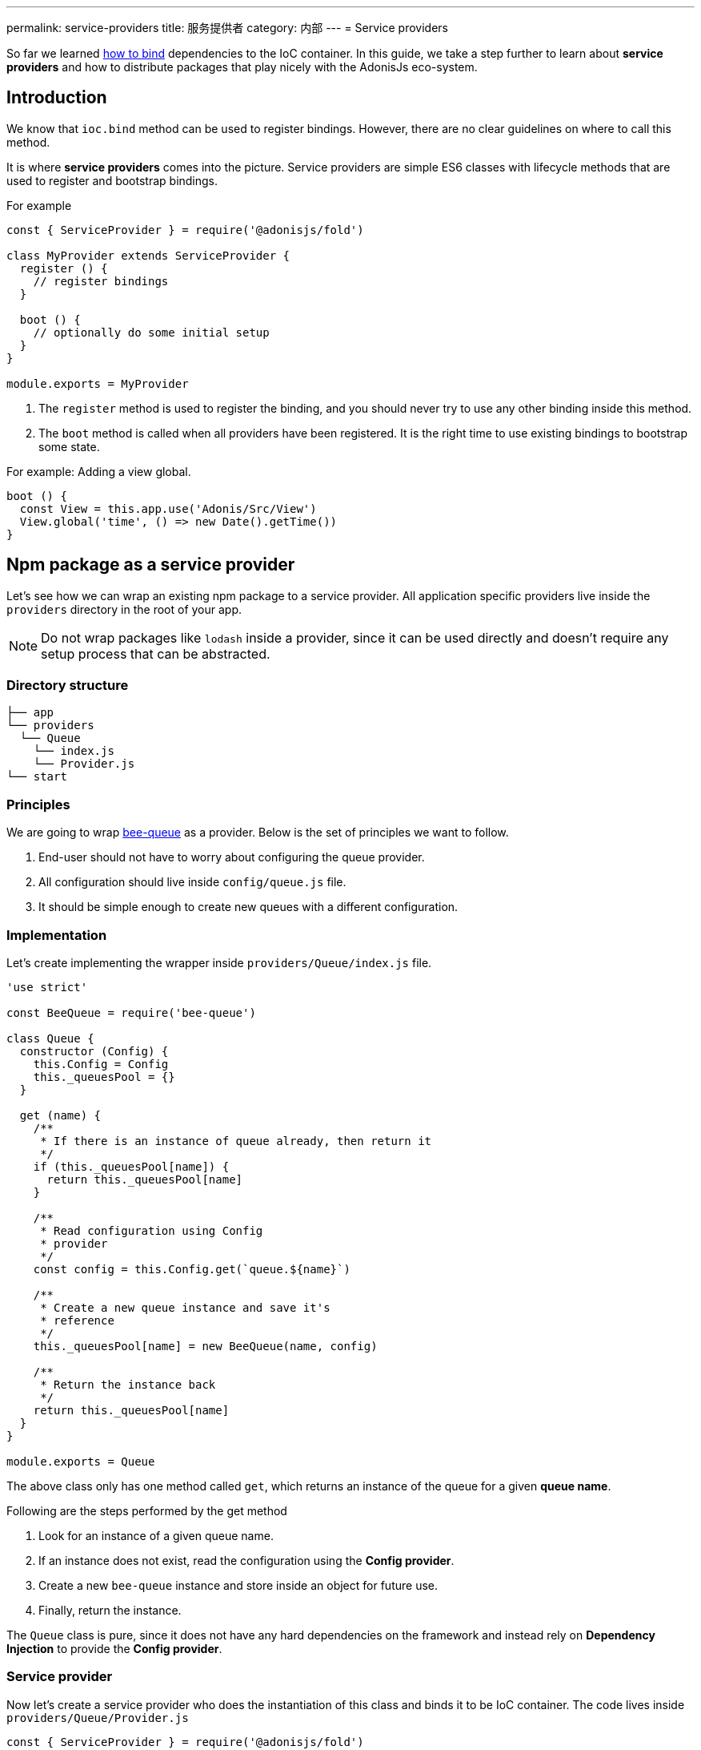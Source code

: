 ---
permalink: service-providers
title: 服务提供者
category: 内部
---
= Service providers

toc::[]

So far we learned link:ioc-container#_binding_dependencies[how to bind] dependencies to the IoC container. In this guide, we take a step further to learn about *service providers* and how to distribute packages that play nicely with the AdonisJs eco-system.

== Introduction
We know that `ioc.bind` method can be used to register bindings. However, there are no clear guidelines on where to call this method.

It is where *service providers* comes into the picture. Service providers are simple ES6 classes with lifecycle methods that are used to register and bootstrap bindings.

For example

[source, js]
----
const { ServiceProvider } = require('@adonisjs/fold')

class MyProvider extends ServiceProvider {
  register () {
    // register bindings
  }

  boot () {
    // optionally do some initial setup
  }
}

module.exports = MyProvider
----

1. The `register` method is used to register the binding, and you should never try to use any other binding inside this method.
2. The `boot` method is called when all providers have been registered. It is the right time to use existing bindings to bootstrap some state. +

For example: Adding a view global. +
[source, js]
----
boot () {
  const View = this.app.use('Adonis/Src/View')
  View.global('time', () => new Date().getTime())
}
----

== Npm package as a service provider
Let's see how we can wrap an existing npm package to a service provider. All application specific providers live inside the `providers` directory in the root of your app.

NOTE: Do not wrap packages like `lodash` inside a provider, since it can be used directly and doesn't require any setup process that can be abstracted.

=== Directory structure
[source, bash]
----
├── app
└── providers
  └── Queue
    └── index.js
    └── Provider.js
└── start
----

=== Principles
We are going to wrap link:https://github.com/bee-queue/bee-queue[bee-queue, window="_blank"] as a provider. Below is the set of principles we want to follow.

1. End-user should not have to worry about configuring the queue provider.
2. All configuration should live inside `config/queue.js` file.
3. It should be simple enough to create new queues with a different configuration.

=== Implementation
Let's create implementing the wrapper inside `providers/Queue/index.js` file.

[source, js]
----
'use strict'

const BeeQueue = require('bee-queue')

class Queue {
  constructor (Config) {
    this.Config = Config
    this._queuesPool = {}
  }

  get (name) {
    /**
     * If there is an instance of queue already, then return it
     */
    if (this._queuesPool[name]) {
      return this._queuesPool[name]
    }

    /**
     * Read configuration using Config
     * provider
     */
    const config = this.Config.get(`queue.${name}`)

    /**
     * Create a new queue instance and save it's
     * reference
     */
    this._queuesPool[name] = new BeeQueue(name, config)

    /**
     * Return the instance back
     */
    return this._queuesPool[name]
  }
}

module.exports = Queue
----

The above class only has one method called `get`, which returns an instance of the queue for a given *queue name*.

Following are the steps performed by the get method

1. Look for an instance of a given queue name.
2. If an instance does not exist, read the configuration using the *Config provider*.
3. Create a new `bee-queue` instance and store inside an object for future use.
4. Finally, return the instance.

The `Queue` class is pure, since it does not have any hard dependencies on the framework and instead rely on *Dependency Injection* to provide the *Config provider*.

=== Service provider
Now let's create a service provider who does the instantiation of this class and binds it to be IoC container. The code lives inside `providers/Queue/Provider.js`

[source, js]
----
const { ServiceProvider } = require('@adonisjs/fold')

class QueueProvider extends ServiceProvider {
  register () {
    this.app.singleton('Bee/Queue', () => {
      const Config = this.app.use('Adonis/Src/Config')
      return new (require('.'))(Config)
    })
  }
}

module.exports = QueueProvider
----

The `this.app` is a reference to the `ioc` object. Which means instead of calling `ioc.singleton`, we call `this.app.singleton`.

Finally, we need to register this provider like any other provider inside the `start/app.js` file.

[source, js]
----
const providers = [
  path.join(__dirname, '..', 'providers', 'Queue/provider')
]
----

Now, we can call `use('Bee/Queue')` inside any file of your application and use it as follows.

[source, js]
----
const Queue = use('Bee/Queue')

Queue
  .get('addition')
  .createJob({ x: 2, y: 3 })
  .save()
----

== Distributing as a package
The xref:_npm_package_as_a_service_provider[bee queue] provider we created lives in the same project struture. However, we can extract it into it's own package.

Let's create a new directory with following directory structure.

[source, bash]
----
└── providers
    └── QueueProvider.js
├── src
  └── Queue
    └── index.js
└── package.json
----

All we did is moved the actual `Queue` implementation to the `src` directory and renamed the provider file to `QueueProvider.js`

Also we have to make following changes

1. Since the `Queue/index.js` is in a different directory, we need to tweak the reference of this file inside our service provider.
2. Rename `Bee/Queue` namespace to a more suited namespace, which has less changes of collision. For example, when creating this provider for AdonisJs, we will name it as `Adonis/Addons/Queue`.

[source, js]
----
const { ServiceProvider } = require('@adonisjs/fold')

class QueueProvider extends ServiceProvider {
  register () {
    this.app.singleton('Bee/Queue', () => {
      const Config = this.app.use('Adonis/Src/Config')
      return new (require('../src/Queue'))(Config)
    })
  }
}

module.exports = QueueProvider
----

NOTE: Make sure you do not include `@adonisjs/fold` as a dependency for your provider. This should be installed by the main app only. For testing you can install it as a *dev dependency*.

=== Writing provider tests
You can use any testing engine you want. However we officially use link:https://github.com/thetutlage/japa[japa, window="_blank"] as the testing engine to write tests for any providers.

Setting up japa is simple as shown below.

[source, bash]
----
npm i --save-dev japa
----

Create the tests inside the `test` directory.

[source, bash]
----
mkdir test
----

The tests can be executed by running the test file using `node` command.

[source, bash]
----
node test/example.spec.js
----

But of course, you want to run all the test files together and for that you can make use of `japa-cli`.

[source, js]
----
npm i --save-dev japa-cli
----

And run tests as

[source, bash]
----
./node_modules/.bin/japa
----

== FAQ's
[ol-spaced]
1. *Why not install `@adonisjs/fold` as a dependency?* +
  If you have ever worked with gulp, they also link:https://github.com/gulpjs/gulp/blob/master/docs/writing-a-plugin/guidelines.md[recommend (p:14)] not to install gulp as the dependency when creating plugins. +
  &nbsp; +
  It is required so that always the main application version of `@adonisjs/fold` is installed and your provider makes use of it. Otherwise, each provider will end up shipping it's own version of IoC container.
